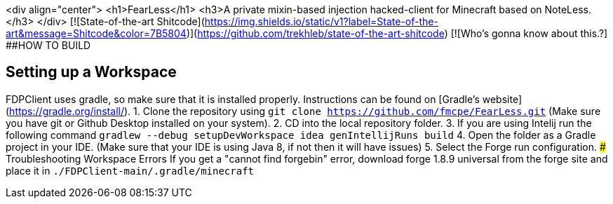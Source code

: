 <div align="center">
<h1>FearLess</h1>
<h3>A private mixin-based injection hacked-client for Minecraft based on NoteLess.</h3>
</div>
[![State-of-the-art Shitcode](https://img.shields.io/static/v1?label=State-of-the-art&message=Shitcode&color=7B5804)](https://github.com/trekhleb/state-of-the-art-shitcode)
[![Who's gonna know about this.?]
##HOW TO BUILD

## Setting up a Workspace
FDPClient uses gradle, so make sure that it is installed properly. Instructions can be found on [Gradle's website](https://gradle.org/install/).
1. Clone the repository using `git clone https://github.com/fmcpe/FearLess.git` (Make sure you have git or Github Desktop installed on your system).
2. CD into the local repository folder.
3. If you are using Intelij run the following command `gradlew --debug setupDevWorkspace idea genIntellijRuns build`
4. Open the folder as a Gradle project in your IDE. (Make sure that your IDE is using Java 8, if not then it will have issues)
5. Select the Forge run configuration.
### Troubleshooting Workspace Errors
If you get a "cannot find forgebin" error, download forge 1.8.9 universal from the forge site and place it in `./FDPClient-main/.gradle/minecraft`
